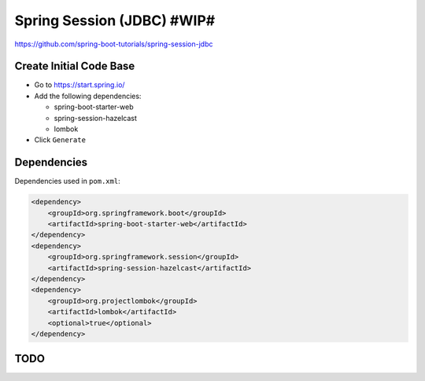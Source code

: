 Spring Session (JDBC) #WIP#
===========================

https://github.com/spring-boot-tutorials/spring-session-jdbc

Create Initial Code Base
------------------------

- Go to https://start.spring.io/
- Add the following dependencies:

  - spring-boot-starter-web
  - spring-session-hazelcast
  - lombok
- Click ``Generate``

Dependencies
------------

Dependencies used in ``pom.xml``:

.. code-block:: xml

    <dependency>
        <groupId>org.springframework.boot</groupId>
        <artifactId>spring-boot-starter-web</artifactId>
    </dependency>
    <dependency>
        <groupId>org.springframework.session</groupId>
        <artifactId>spring-session-hazelcast</artifactId>
    </dependency>
    <dependency>
        <groupId>org.projectlombok</groupId>
        <artifactId>lombok</artifactId>
        <optional>true</optional>
    </dependency>

TODO
----
